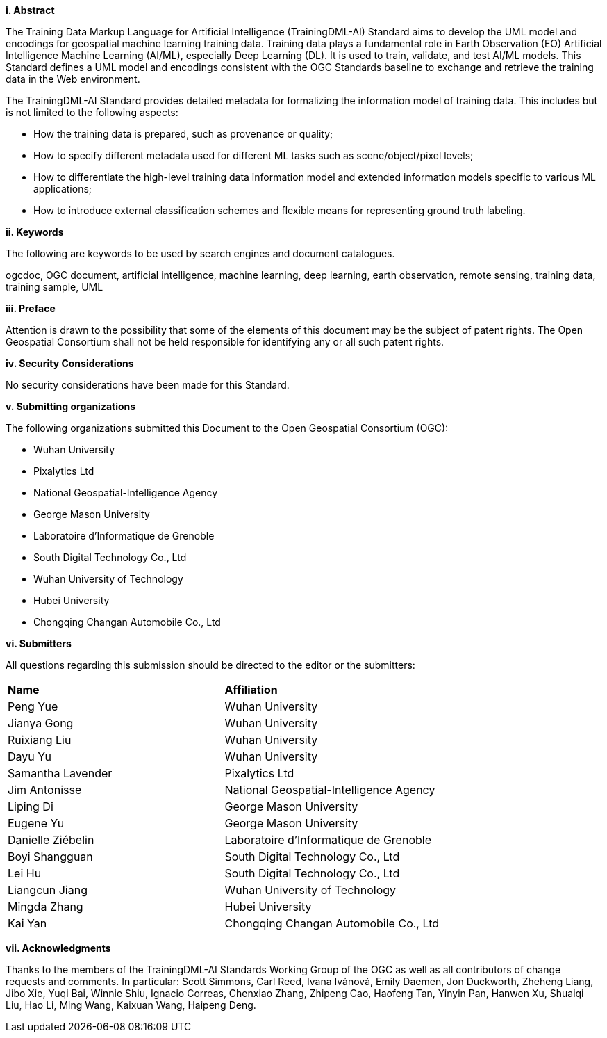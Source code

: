 [[abstract]]
[big]*i.     Abstract*

The Training Data Markup Language for Artificial Intelligence (TrainingDML-AI) Standard aims to develop the UML model and encodings for geospatial machine learning training data. Training data plays a fundamental role in Earth Observation (EO) Artificial Intelligence Machine Learning (AI/ML), especially Deep Learning (DL). It is used to train, validate, and test AI/ML models. This Standard defines a UML model and encodings consistent with the OGC Standards baseline to exchange and retrieve the training data in the Web environment.

The TrainingDML-AI Standard provides detailed metadata for formalizing the information model of training data. This includes but is not limited to the following aspects: 

* How the training data is prepared, such as provenance or quality;
* How to specify different metadata used for different ML tasks such as scene/object/pixel levels; 
* How to differentiate the high-level training data information model and extended information models specific to various ML applications; 
* How to introduce external classification schemes and flexible means for representing ground truth labeling.

[[keywords]]
[big]*ii.    Keywords*

The following are keywords to be used by search engines and document catalogues.

ogcdoc, OGC document, artificial intelligence, machine learning, deep learning, earth observation, remote sensing, training data, training sample, UML

[[preface]]
[big]*iii.   Preface*

Attention is drawn to the possibility that some of the elements of this document may be the subject of patent rights. The Open Geospatial Consortium shall not be held responsible for identifying any or all such patent rights.

[[security_considerations]]
[big]*iv.    Security Considerations*

No security considerations have been made for this Standard.

[[submitting_organizations]]
[big]*v.    Submitting organizations*

The following organizations submitted this Document to the Open Geospatial Consortium (OGC): 

* Wuhan University
* Pixalytics Ltd
* National Geospatial-Intelligence Agency
* George Mason University
* Laboratoire d'Informatique de Grenoble
* South Digital Technology Co., Ltd
* Wuhan University of Technology
* Hubei University
* Chongqing Changan Automobile Co., Ltd


[[submitters]]
[big]*vi.     Submitters*

All questions regarding this submission should be directed to the editor or the submitters:

|===
|*Name* |*Affiliation*
| Peng Yue | Wuhan University
| Jianya Gong | Wuhan University
| Ruixiang Liu | Wuhan University
| Dayu Yu | Wuhan University
| Samantha Lavender | Pixalytics Ltd
| Jim Antonisse | National Geospatial-Intelligence Agency
| Liping Di | George Mason University
| Eugene Yu | George Mason University
| Danielle Ziébelin | Laboratoire d'Informatique de Grenoble
| Boyi Shangguan | South Digital Technology Co., Ltd
| Lei Hu | South Digital Technology Co., Ltd
| Liangcun Jiang | Wuhan University of Technology
| Mingda Zhang | Hubei University
| Kai Yan | Chongqing Changan Automobile Co., Ltd
|===

[[acknowledgments]]
[big]*vii.    Acknowledgments*

Thanks to the members of the TrainingDML-AI Standards Working Group of the OGC as well as all contributors of change requests and comments. In particular: Scott Simmons, Carl Reed, Ivana Ivánová, Emily Daemen, Jon Duckworth, Zheheng Liang, Jibo Xie, Yuqi Bai, Winnie Shiu, Ignacio Correas, Chenxiao Zhang, Zhipeng Cao, Haofeng Tan, Yinyin Pan, Hanwen Xu, Shuaiqi Liu, Hao Li, Ming Wang, Kaixuan Wang, Haipeng Deng.